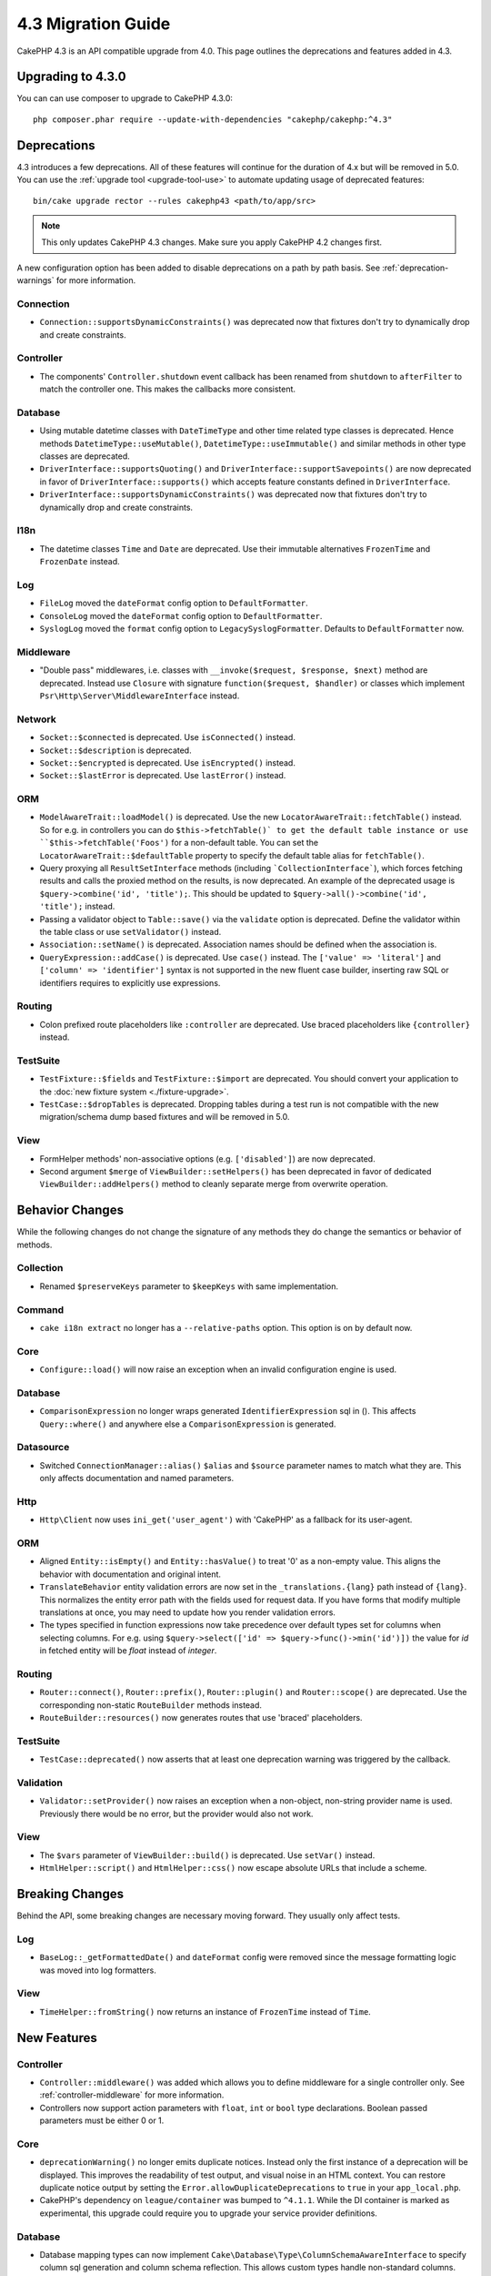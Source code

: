 4.3 Migration Guide
###################

CakePHP 4.3 is an API compatible upgrade from 4.0. This page outlines the
deprecations and features added in 4.3.

Upgrading to 4.3.0
==================

You can can use composer to upgrade to CakePHP 4.3.0::

    php composer.phar require --update-with-dependencies "cakephp/cakephp:^4.3"

Deprecations
============

4.3 introduces a few deprecations. All of these features will continue for the
duration of 4.x but will be removed in 5.0. You can use the
:ref:`upgrade tool <upgrade-tool-use>` to automate updating usage of deprecated
features::

    bin/cake upgrade rector --rules cakephp43 <path/to/app/src>

.. note::
    This only updates CakePHP 4.3 changes. Make sure you apply CakePHP 4.2 changes first.

A new configuration option has been added to disable deprecations on a path by
path basis. See :ref:`deprecation-warnings` for more information.

Connection
----------

- ``Connection::supportsDynamicConstraints()`` was deprecated now that fixtures don't try to dynamically
  drop and create constraints.

Controller
----------

- The components' ``Controller.shutdown`` event callback has been renamed from
  ``shutdown`` to ``afterFilter`` to match the controller one. This makes the callbacks more consistent.

Database
--------

- Using mutable datetime classes with ``DateTimeType`` and other time related type classes is deprecated.
  Hence methods ``DatetimeType::useMutable()``, ``DatetimeType::useImmutable()`` and similar methods
  in other type classes are deprecated.
- ``DriverInterface::supportsQuoting()`` and ``DriverInterface::supportSavepoints()`` are now deprecated
  in favor of ``DriverInterface::supports()`` which accepts feature constants defined in ``DriverInterface``.
- ``DriverInterface::supportsDynamicConstraints()`` was deprecated now that fixtures don't try to dynamically
  drop and create constraints.

I18n
----

- The datetime classes ``Time`` and ``Date`` are deprecated.
  Use their immutable alternatives ``FrozenTime`` and ``FrozenDate`` instead.

Log
---

- ``FileLog`` moved the ``dateFormat`` config option to ``DefaultFormatter``.
- ``ConsoleLog`` moved the ``dateFormat`` config option to ``DefaultFormatter``.
- ``SyslogLog`` moved the ``format`` config option to ``LegacySyslogFormatter``.
  Defaults to ``DefaultFormatter`` now.

Middleware
----------

- "Double pass" middlewares, i.e. classes with ``__invoke($request, $response, $next)``
  method are deprecated.  Instead use ``Closure`` with signature
  ``function($request, $handler)`` or classes which implement
  ``Psr\Http\Server\MiddlewareInterface`` instead.

Network
-------

- ``Socket::$connected`` is deprecated. Use ``isConnected()`` instead.
- ``Socket::$description`` is deprecated.
- ``Socket::$encrypted`` is deprecated. Use ``isEncrypted()`` instead.
- ``Socket::$lastError`` is deprecated. Use ``lastError()`` instead.

ORM
---

- ``ModelAwareTrait::loadModel()`` is deprecated. Use the new ``LocatorAwareTrait::fetchTable()`` instead.
  So for e.g. in controllers you can do ``$this->fetchTable()` to get the default table instance or use
  ``$this->fetchTable('Foos')`` for a non-default table.  You can set the ``LocatorAwareTrait::$defaultTable`` 
  property to specify the default table alias for ``fetchTable()``.
- Query proxying all ``ResultSetInterface`` methods (including ```CollectionInterface```), which forces
  fetching results and calls the proxied method on the results, is now deprecated. An example of the
  deprecated usage is ``$query->combine('id', 'title');``. This should be
  updated to ``$query->all()->combine('id', 'title');`` instead.
- Passing a validator object to ``Table::save()`` via the ``validate`` option is
  deprecated. Define the validator within the table class or use ``setValidator()`` instead.
- ``Association::setName()`` is deprecated. Association names should be defined
  when the association is.
- ``QueryExpression::addCase()`` is deprecated. Use ``case()`` instead. The ``['value' => 'literal']``
  and ``['column' => 'identifier']`` syntax is not supported in the new fluent case builder, inserting raw
  SQL or identifiers requires to explicitly use expressions.

Routing
-------

- Colon prefixed route placeholders like ``:controller`` are deprecated. Use
  braced placeholders like ``{controller}`` instead.

TestSuite
---------

- ``TestFixture::$fields`` and ``TestFixture::$import`` are deprecated. You
  should convert your application to the :doc:`new fixture system <./fixture-upgrade>`.
- ``TestCase::$dropTables`` is deprecated. Dropping tables during a test run is
  not compatible with the new migration/schema dump based fixtures and will be
  removed in 5.0.

View
----

- FormHelper methods' non-associative options (e.g. ``['disabled']``) are now deprecated.
- Second argument ``$merge`` of ``ViewBuilder::setHelpers()`` has been deprecated in favor of dedicated
  ``ViewBuilder::addHelpers()`` method to cleanly separate merge from overwrite operation.

Behavior Changes
================

While the following changes do not change the signature of any methods they do
change the semantics or behavior of methods.

Collection
----------

- Renamed ``$preserveKeys`` parameter to ``$keepKeys`` with same implementation.

Command
-------

- ``cake i18n extract`` no longer has a ``--relative-paths`` option. This option
  is on by default now.

Core
----

- ``Configure::load()`` will now raise an exception when an invalid
  configuration engine is used.

Database
--------

- ``ComparisonExpression`` no longer wraps generated ``IdentifierExpression`` sql in (). This affects
  ``Query::where()`` and anywhere else a ``ComparisonExpression`` is generated.

Datasource
----------

- Switched ``ConnectionManager::alias()`` ``$alias`` and ``$source`` parameter names to match what they are.
  This only affects documentation and named parameters.

Http
----

- ``Http\Client`` now uses ``ini_get('user_agent')`` with 'CakePHP' as
  a fallback for its user-agent.

ORM
---

- Aligned ``Entity::isEmpty()`` and ``Entity::hasValue()`` to treat '0' as a non-empty value.
  This aligns the behavior with documentation and original intent.
- ``TranslateBehavior`` entity validation errors are now set in the
  ``_translations.{lang}`` path instead of ``{lang}``. This normalizes the
  entity error path with the fields used for request data. If you have forms
  that modify multiple translations at once, you may need to update how you
  render validation errors.
- The types specified in function expressions now take precedence over default types set for
  columns when selecting columns. For e.g. using ``$query->select(['id' => $query->func()->min('id')])``
  the value for `id` in fetched entity will be `float` instead of `integer`.

Routing
-------

- ``Router::connect()``, ``Router::prefix()``, ``Router::plugin()`` and ``Router::scope()``
  are deprecated. Use the corresponding non-static ``RouteBuilder`` methods instead.
- ``RouteBuilder::resources()`` now generates routes that use 'braced'
  placeholders.

TestSuite
---------

- ``TestCase::deprecated()`` now asserts that at least one deprecation warning
  was triggered by the callback.

Validation
----------

- ``Validator::setProvider()`` now raises an exception when a non-object,
  non-string provider name is used. Previously there would be no error, but the
  provider would also not work.

View
----

- The ``$vars`` parameter of  ``ViewBuilder::build()`` is deprecated. Use
  ``setVar()`` instead.
- ``HtmlHelper::script()`` and ``HtmlHelper::css()`` now escape absolute URLs
  that include a scheme.

Breaking Changes
================

Behind the API, some breaking changes are necessary moving forward.
They usually only affect tests.

Log
---

- ``BaseLog::_getFormattedDate()`` and ``dateFormat`` config were removed
  since the message formatting logic was moved into log formatters.

View
----
- ``TimeHelper::fromString()`` now returns an instance of ``FrozenTime`` instead of ``Time``.

New Features
============

Controller
----------

- ``Controller::middleware()`` was added which allows you to define middleware
  for a single controller only. See :ref:`controller-middleware` for more information.
- Controllers now support action parameters with ``float``, ``int`` or ``bool`` type declarations.
  Boolean passed parameters must be either 0 or 1.

Core
----

- ``deprecationWarning()`` no longer emits duplicate notices. Instead only the
  first instance of a deprecation will be displayed. This improves the
  readability of test output, and visual noise in an HTML context. You can
  restore duplicate notice output by setting the
  ``Error.allowDuplicateDeprecations`` to ``true`` in your ``app_local.php``.
- CakePHP's dependency on ``league/container`` was bumped to ``^4.1.1``. While
  the DI container is marked as experimental, this upgrade could require you to
  upgrade your service provider definitions.

Database
--------

* Database mapping types can now implement
  ``Cake\Database\Type\ColumnSchemaAwareInterface`` to specify
  column sql generation and column schema reflection. This allows
  custom types handle non-standard columns.
* Logged queries now use ``TRUE`` and ``FALSE`` for postgres, sqlite and mysql
  drivers. This makes it easier to copy queries and run them in an interactive
  prompt.
* The ``DatetimeType`` can now convert request data from the user's timezone
  to the application timezone. See
  :ref:`converting-request-data-from-user-timezone` for more information.
* ``JsonType::setEncodingOptions()`` was added. This method lets you define
  ``json_encode()`` options for when the ORM serializes JSON when persisting
  data.
* Added ``DriverInterface::supports()`` which consolidates all feature checks into one function.
  Drivers can support custom feature names or any of the feature constants:
  constants.

  * ``FEATURE_CTE``
  * ``FEATURE_JSON``
  * ``FEATURE_QUOTE``
  * ``FEATURE_SAVEPOINT``
  * ``FEATURE_WINDOW``

- Added ``DriverInterface::inTransaction()`` which reflects the status returned by
  ``PDO::inTranaction()``.
- A fluent builder for ``CASE, WHEN, THEN`` statements has been added.

Form
----

* ``Form::execute()`` now accepts an ``$options`` parameter. This parameter can
  be used to choose which validator is applied or disable validation.
* ``Form::validate()`` now accepts a ``$validator`` parameter which chooses the
  validation set to be applied.

Http
----

- The ``CspMiddleware`` now sets the ``cspScriptNonce`` and ``cspStyleNonce``
  request attributes which streamlines the adoption of strict
  content-security-policy rules.
- ``Client::addMockResponse()`` and ``clearMockResponses()`` were added.

Log
---

- Log engines now use formatters to format the message string before writing.
  This can be configured with the ``formatter`` config option. See the
  :ref:`logging-formatters` section for more details.
- ``JsonFormatter`` was added and can be set as the ``formatter`` option for
  any log engine.

ORM
---

- Queries that ``contain()`` HasMany and BelongsToMany associations now
  propagate the status of result casting. This ensures that results from all
  associations are either cast with type mapping objects or not at all.
- ``Table`` now includes ``label`` in the list of fields that are candidates for
  ``displayField`` defaults.
- Added ``Query::whereNotInListOrNull()`` and ``QueryExpression::notInOrNull()`` for nullable
  columns since ``null != value`` is always false and the ``NOT IN`` test will always fail when
  the column is null.
- ``LocatorAwareTrait::fetchTable()`` was added. This allows you to use ``$this->fetchTable()``
  to get a table instance in classes which use the trait, like controllers,
  commands, mailers and cells. You can set the ``LocatorAwareTrait::$defaultTable`` property
  to specify the default table alias.

TestSuite
---------

- ``IntegrationTestTrait::enableCsrfToken()`` now lets you use custom CSRF
  cookie/session key names.
- ``HttpClientTrait`` was added to make writing HTTP mocks easier.
  See :ref:`httpclient-testing` for more information.
- A new fixture system has been introduced. This fixture system separates schema
  and data enabling you to re-use your existing migrations to define test
  schema. The :doc:`./fixture-upgrade` guide covers how to upgrade.

View
----

- ``HtmlHelper::script()`` and ``HtmlHelper::css()`` now add the ``nonce``
  attribute to generated tags when the ``cspScriptNonce`` and ``cspStyleNonce``
  request attributes are present.
- ``FormHelper::control()`` will now populate the ``aria-invalid``,
  ``aria-required``, and ``aria-describedby``  attributes based on
  metadata from the validator. The ``aria-label`` attribute will be set if
  you disable the automatic label element and provide a placeholder.
- ``ViewBuilder::addHelpers()`` has been added to cleanly separate merge from overwrite operation.
